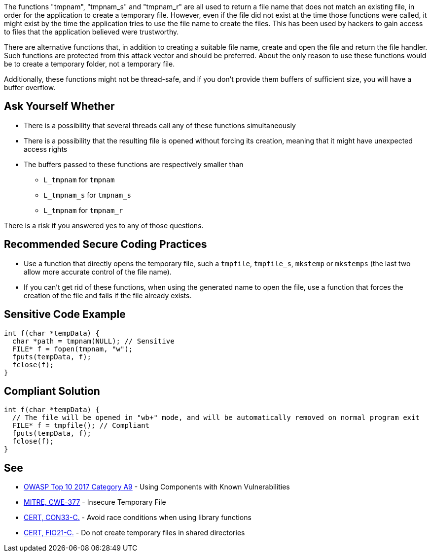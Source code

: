 The functions "tmpnam", "tmpnam_s" and "tmpnam_r" are all used to return a file name that does not match an existing file, in order for the application to create a temporary file. However, even if the file did not exist at the time those functions were called, it might exist by the time the application tries to use the file name to create the files. This has been used by hackers to gain access to files that the application believed were trustworthy.

There are alternative functions that, in addition to creating a suitable file name, create and open the file and return the file handler. Such functions are protected from this attack vector and should be preferred. About the only reason to use these functions would be to create a temporary folder, not a temporary file.

Additionally, these functions might not be thread-safe, and if you don't provide them buffers of sufficient size, you will have a buffer overflow.


== Ask Yourself Whether

* There is a possibility that several threads call any of these functions simultaneously
* There is a possibility that the resulting file is opened without forcing its creation, meaning that it might have unexpected access rights
* The buffers passed to these functions are respectively smaller than
** ``++L_tmpnam++`` for ``++tmpnam++``
** ``++L_tmpnam_s++`` for ``++tmpnam_s++``
** ``++L_tmpnam++`` for ``++tmpnam_r++``

There is a risk if you answered yes to any of those questions.


== Recommended Secure Coding Practices

* Use a function that directly opens the temporary file, such a ``++tmpfile++``, ``++tmpfile_s++``, ``++mkstemp++`` or ``++mkstemps++`` (the last two allow more accurate control of the file name).
* If you can't get rid of these functions, when using the generated name to open the file, use a function that forces the creation of the file and fails if the file already exists.


== Sensitive Code Example

----
int f(char *tempData) {
  char *path = tmpnam(NULL); // Sensitive
  FILE* f = fopen(tmpnam, "w");
  fputs(tempData, f);
  fclose(f);
}
----


== Compliant Solution

----
int f(char *tempData) {
  // The file will be opened in "wb+" mode, and will be automatically removed on normal program exit
  FILE* f = tmpfile(); // Compliant
  fputs(tempData, f);
  fclose(f);
}
----


== See

* https://www.owasp.org/index.php/Top_10-2017_A9-Using_Components_with_Known_Vulnerabilities[OWASP Top 10 2017 Category A9] - Using Components with Known Vulnerabilities
* https://cwe.mitre.org/data/definitions/377.html[MITRE, CWE-377] - Insecure Temporary File
* https://wiki.sei.cmu.edu/confluence/display/c/CON33-C.+Avoid+race+conditions+when+using+library+functions[CERT, CON33-C.] - Avoid race conditions when using library functions
* https://wiki.sei.cmu.edu/confluence/display/c/FIO21-C.+Do+not+create+temporary+files+in+shared+directories[CERT, FIO21-C.] - Do not create temporary files in shared directories


